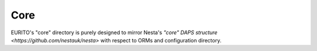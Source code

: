 Core
====

EURITO's "core" directory is purely designed to mirror Nesta's `"core" DAPS structure <https://github.com/nestauk/nesta>` with respect to ORMs and configuration directory.

